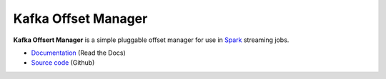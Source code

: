 Kafka Offset Manager
====================

**Kafka Offsert Manager** is a simple pluggable offset manager for 
use in Spark_ streaming jobs.

* `Documentation <http://kafkaoffsetmanager.readthedocs.org>`_ (Read the Docs)
* `Source code <https://github.com/rverk/kafkaoffsetmanager>`_ (Github)

.. _Spark: http://spark.apache.org/

.. If you're reading this from the README.rst file in a source tree,
   you can generate the HTML documentation by running "mvn site" and browsing
   to docs/target/site/index.html to see the result.